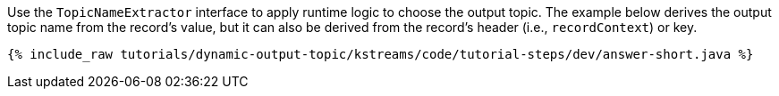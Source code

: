 Use the `TopicNameExtractor` interface to apply runtime logic to choose the output topic.
The example below derives the output topic name from the record's value, but it can also be derived from the record's header (i.e., `recordContext`) or key.

+++++
<pre class="snippet"><code class="java">{% include_raw tutorials/dynamic-output-topic/kstreams/code/tutorial-steps/dev/answer-short.java %}</code></pre>
+++++
